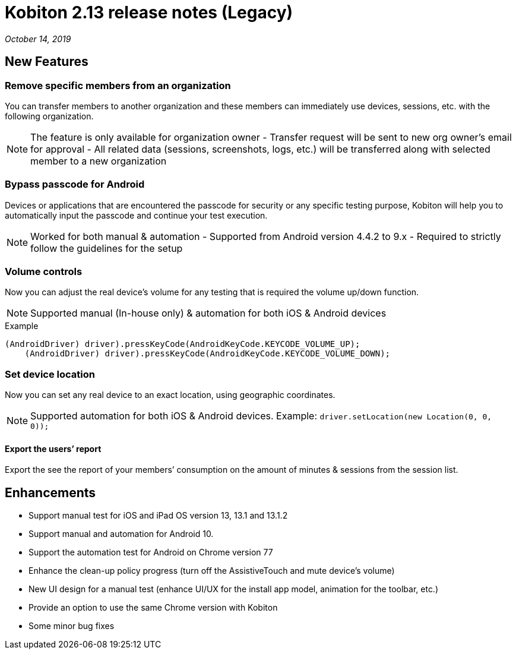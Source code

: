 = Kobiton 2.13 release notes (Legacy)
:navtitle: Kobiton 2.13 release notes

_October 14, 2019_

== New Features

=== Remove specific members from an organization

You can transfer members to another organization and these members can immediately use devices, sessions, etc. with the following organization.

[NOTE]
The feature is only available for organization owner - Transfer request will be sent to new org owner’s email for approval - All related data (sessions, screenshots, logs, etc.) will be transferred along with selected member to a new organization

=== Bypass passcode for Android

Devices or applications that are encountered the passcode for security or any specific testing purpose, Kobiton will help you to automatically input the passcode and continue your test execution.

[NOTE]
Worked for both manual & automation - Supported from Android version 4.4.2 to 9.x - Required to strictly follow the guidelines for the setup

=== Volume controls

Now you can adjust the real device’s volume for any testing that is required the volume up/down function.

[NOTE]
Supported manual (In-house only) & automation for both iOS & Android devices

.Example
[source, terminal]
----
(AndroidDriver) driver).pressKeyCode(AndroidKeyCode.KEYCODE_VOLUME_UP);
    (AndroidDriver) driver).pressKeyCode(AndroidKeyCode.KEYCODE_VOLUME_DOWN);
----

=== Set device location

Now you can set any real device to an exact location, using geographic coordinates.

[NOTE]
Supported automation for both iOS & Android devices. Example: `driver.setLocation(new Location(0, 0, 0));`

==== Export the users’ report

Export the see the report of your members’ consumption on the amount of minutes & sessions from the session list.

== Enhancements

* Support manual test for iOS and iPad OS version 13, 13.1 and 13.1.2
* Support manual and automation for Android 10.
* Support the automation test for Android on Chrome version 77
* Enhance the clean-up policy progress (turn off the AssistiveTouch and mute device’s volume)
* New UI design for a manual test (enhance UI/UX for the install app model, animation for the toolbar, etc.)
* Provide an option to use the same Chrome version with Kobiton
* Some minor bug fixes
